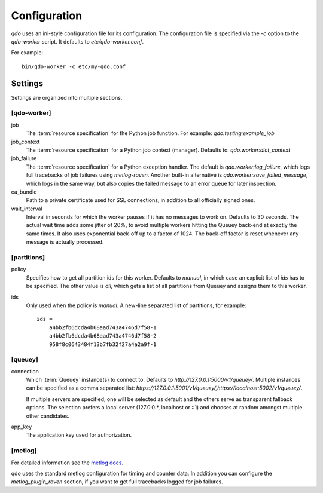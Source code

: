 =============
Configuration
=============

`qdo` uses an ini-style configuration file for its configuration. The
configuration file is specified via the `-c` option to the `qdo-worker`
script. It defaults to `etc/qdo-worker.conf`.

For example::

    bin/qdo-worker -c etc/my-qdo.conf

Settings
========

Settings are organized into multiple sections.

[qdo-worker]
------------

job
    The :term:`resource specification` for the Python job function. For
    example: `qdo.testing:example_job`

job_context
    The :term:`resource specification` for a Python job context (manager).
    Defaults to: `qdo.worker:dict_context`

job_failure
    The :term:`resource specification` for a Python exception handler. The
    default is `qdo.worker:log_failure`, which logs full tracebacks of job
    failures using `metlog-raven`. Another built-in alternative is
    `qdo.worker:save_failed_message`, which logs in the same way, but also
    copies the failed message to an error queue for later inspection.

ca_bundle
    Path to a private certificate used for SSL connections, in addition to all
    officially signed ones.

wait_interval
    Interval in seconds for which the worker pauses if it has no messages to
    work on. Defaults to 30 seconds. The actual wait time adds some jitter
    of 20%, to avoid multiple workers hitting the Queuey back-end at exactly
    the same times. It also uses exponential back-off up to a factor of 1024.
    The back-off factor is reset whenever any message is actually processed.

[partitions]
------------

policy
    Specifies how to get all partition ids for this worker. Defaults to
    `manual`, in which case an explicit list of `ids` has to be specified.
    The other value is `all`, which gets a list of all partitions from
    Queuey and assigns them to this worker.

ids
    Only used when the policy is `manual`. A new-line separated list of
    partitions, for example::

        ids =
            a4bb2fb6dcda4b68aad743a4746d7f58-1
            a4bb2fb6dcda4b68aad743a4746d7f58-2
            958f8c0643484f13b7fb32f27a4a2a9f-1

[queuey]
--------

connection
    Which :term:`Queuey` instance(s) to connect to. Defaults to
    `http://127.0.0.1:5000/v1/queuey/`. Multiple instances can be specified
    as a comma separated list: `https://127.0.0.1:5001/v1/queuey/,https://localhost:5002/v1/queuey/`.

    If multiple servers are specified, one will be selected as default and
    the others serve as transparent fallback options. The selection prefers a
    local server (127.0.0.*, localhost or ::1) and chooses at random amongst
    multiple other candidates.

app_key
    The application key used for authorization.


[metlog]
--------

For detailed information see the
`metlog docs <http://metlog-py.readthedocs.org/en/latest/config.html>`_.

qdo uses the standard metlog configuration for timing and counter data. In
addition you can configure the `metlog_plugin_raven` section, if you want to
get full tracebacks logged for job failures.
